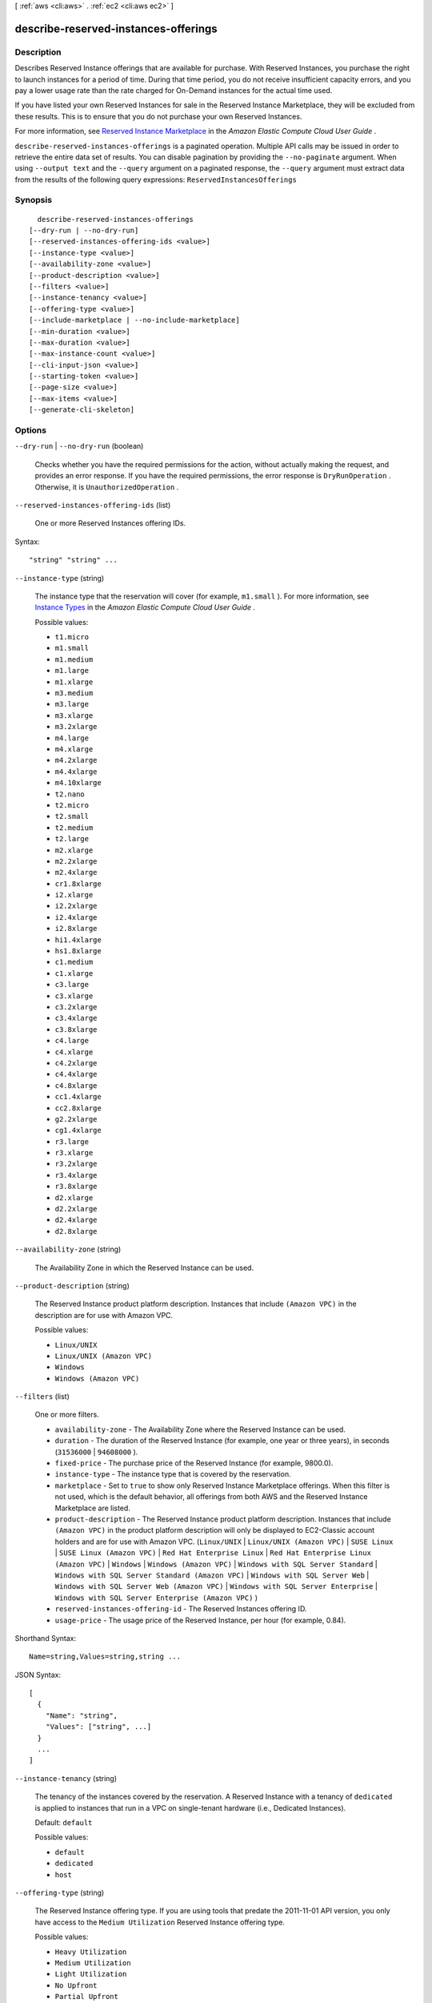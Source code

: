 [ :ref:`aws <cli:aws>` . :ref:`ec2 <cli:aws ec2>` ]

.. _cli:aws ec2 describe-reserved-instances-offerings:


*************************************
describe-reserved-instances-offerings
*************************************



===========
Description
===========



Describes Reserved Instance offerings that are available for purchase. With Reserved Instances, you purchase the right to launch instances for a period of time. During that time period, you do not receive insufficient capacity errors, and you pay a lower usage rate than the rate charged for On-Demand instances for the actual time used.

 

If you have listed your own Reserved Instances for sale in the Reserved Instance Marketplace, they will be excluded from these results. This is to ensure that you do not purchase your own Reserved Instances.

 

For more information, see `Reserved Instance Marketplace`_ in the *Amazon Elastic Compute Cloud User Guide* .



``describe-reserved-instances-offerings`` is a paginated operation. Multiple API calls may be issued in order to retrieve the entire data set of results. You can disable pagination by providing the ``--no-paginate`` argument.
When using ``--output text`` and the ``--query`` argument on a paginated response, the ``--query`` argument must extract data from the results of the following query expressions: ``ReservedInstancesOfferings``


========
Synopsis
========

::

    describe-reserved-instances-offerings
  [--dry-run | --no-dry-run]
  [--reserved-instances-offering-ids <value>]
  [--instance-type <value>]
  [--availability-zone <value>]
  [--product-description <value>]
  [--filters <value>]
  [--instance-tenancy <value>]
  [--offering-type <value>]
  [--include-marketplace | --no-include-marketplace]
  [--min-duration <value>]
  [--max-duration <value>]
  [--max-instance-count <value>]
  [--cli-input-json <value>]
  [--starting-token <value>]
  [--page-size <value>]
  [--max-items <value>]
  [--generate-cli-skeleton]




=======
Options
=======

``--dry-run`` | ``--no-dry-run`` (boolean)


  Checks whether you have the required permissions for the action, without actually making the request, and provides an error response. If you have the required permissions, the error response is ``DryRunOperation`` . Otherwise, it is ``UnauthorizedOperation`` .

  

``--reserved-instances-offering-ids`` (list)


  One or more Reserved Instances offering IDs.

  



Syntax::

  "string" "string" ...



``--instance-type`` (string)


  The instance type that the reservation will cover (for example, ``m1.small`` ). For more information, see `Instance Types`_ in the *Amazon Elastic Compute Cloud User Guide* .

  

  Possible values:

  
  *   ``t1.micro``

  
  *   ``m1.small``

  
  *   ``m1.medium``

  
  *   ``m1.large``

  
  *   ``m1.xlarge``

  
  *   ``m3.medium``

  
  *   ``m3.large``

  
  *   ``m3.xlarge``

  
  *   ``m3.2xlarge``

  
  *   ``m4.large``

  
  *   ``m4.xlarge``

  
  *   ``m4.2xlarge``

  
  *   ``m4.4xlarge``

  
  *   ``m4.10xlarge``

  
  *   ``t2.nano``

  
  *   ``t2.micro``

  
  *   ``t2.small``

  
  *   ``t2.medium``

  
  *   ``t2.large``

  
  *   ``m2.xlarge``

  
  *   ``m2.2xlarge``

  
  *   ``m2.4xlarge``

  
  *   ``cr1.8xlarge``

  
  *   ``i2.xlarge``

  
  *   ``i2.2xlarge``

  
  *   ``i2.4xlarge``

  
  *   ``i2.8xlarge``

  
  *   ``hi1.4xlarge``

  
  *   ``hs1.8xlarge``

  
  *   ``c1.medium``

  
  *   ``c1.xlarge``

  
  *   ``c3.large``

  
  *   ``c3.xlarge``

  
  *   ``c3.2xlarge``

  
  *   ``c3.4xlarge``

  
  *   ``c3.8xlarge``

  
  *   ``c4.large``

  
  *   ``c4.xlarge``

  
  *   ``c4.2xlarge``

  
  *   ``c4.4xlarge``

  
  *   ``c4.8xlarge``

  
  *   ``cc1.4xlarge``

  
  *   ``cc2.8xlarge``

  
  *   ``g2.2xlarge``

  
  *   ``cg1.4xlarge``

  
  *   ``r3.large``

  
  *   ``r3.xlarge``

  
  *   ``r3.2xlarge``

  
  *   ``r3.4xlarge``

  
  *   ``r3.8xlarge``

  
  *   ``d2.xlarge``

  
  *   ``d2.2xlarge``

  
  *   ``d2.4xlarge``

  
  *   ``d2.8xlarge``

  

  

``--availability-zone`` (string)


  The Availability Zone in which the Reserved Instance can be used.

  

``--product-description`` (string)


  The Reserved Instance product platform description. Instances that include ``(Amazon VPC)`` in the description are for use with Amazon VPC.

  

  Possible values:

  
  *   ``Linux/UNIX``

  
  *   ``Linux/UNIX (Amazon VPC)``

  
  *   ``Windows``

  
  *   ``Windows (Amazon VPC)``

  

  

``--filters`` (list)


  One or more filters.

   

   
  * ``availability-zone`` - The Availability Zone where the Reserved Instance can be used. 
   
  * ``duration`` - The duration of the Reserved Instance (for example, one year or three years), in seconds (``31536000`` | ``94608000`` ). 
   
  * ``fixed-price`` - The purchase price of the Reserved Instance (for example, 9800.0). 
   
  * ``instance-type`` - The instance type that is covered by the reservation. 
   
  * ``marketplace`` - Set to ``true`` to show only Reserved Instance Marketplace offerings. When this filter is not used, which is the default behavior, all offerings from both AWS and the Reserved Instance Marketplace are listed. 
   
  * ``product-description`` - The Reserved Instance product platform description. Instances that include ``(Amazon VPC)`` in the product platform description will only be displayed to EC2-Classic account holders and are for use with Amazon VPC. (``Linux/UNIX`` | ``Linux/UNIX (Amazon VPC)`` | ``SUSE Linux`` | ``SUSE Linux (Amazon VPC)`` | ``Red Hat Enterprise Linux`` | ``Red Hat Enterprise Linux (Amazon VPC)`` | ``Windows`` | ``Windows (Amazon VPC)`` | ``Windows with SQL Server Standard`` | ``Windows with SQL Server Standard (Amazon VPC)`` | ``Windows with SQL Server Web`` | ``Windows with SQL Server Web (Amazon VPC)`` | ``Windows with SQL Server Enterprise`` | ``Windows with SQL Server Enterprise (Amazon VPC)`` )  
   
  * ``reserved-instances-offering-id`` - The Reserved Instances offering ID. 
   
  * ``usage-price`` - The usage price of the Reserved Instance, per hour (for example, 0.84). 
   

  



Shorthand Syntax::

    Name=string,Values=string,string ...




JSON Syntax::

  [
    {
      "Name": "string",
      "Values": ["string", ...]
    }
    ...
  ]



``--instance-tenancy`` (string)


  The tenancy of the instances covered by the reservation. A Reserved Instance with a tenancy of ``dedicated`` is applied to instances that run in a VPC on single-tenant hardware (i.e., Dedicated Instances).

   

  Default: ``default`` 

  

  Possible values:

  
  *   ``default``

  
  *   ``dedicated``

  
  *   ``host``

  

  

``--offering-type`` (string)


  The Reserved Instance offering type. If you are using tools that predate the 2011-11-01 API version, you only have access to the ``Medium Utilization`` Reserved Instance offering type. 

  

  Possible values:

  
  *   ``Heavy Utilization``

  
  *   ``Medium Utilization``

  
  *   ``Light Utilization``

  
  *   ``No Upfront``

  
  *   ``Partial Upfront``

  
  *   ``All Upfront``

  

  

``--include-marketplace`` | ``--no-include-marketplace`` (boolean)


  Include Reserved Instance Marketplace offerings in the response.

  

``--min-duration`` (long)


  The minimum duration (in seconds) to filter when searching for offerings.

   

  Default: 2592000 (1 month)

  

``--max-duration`` (long)


  The maximum duration (in seconds) to filter when searching for offerings.

   

  Default: 94608000 (3 years)

  

``--max-instance-count`` (integer)


  The maximum number of instances to filter when searching for offerings.

   

  Default: 20

  

``--cli-input-json`` (string)
Performs service operation based on the JSON string provided. The JSON string follows the format provided by ``--generate-cli-skeleton``. If other arguments are provided on the command line, the CLI values will override the JSON-provided values.

``--starting-token`` (string)
 

  A token to specify where to start paginating. This is the ``NextToken`` from a previously truncated response.

   

``--page-size`` (integer)
 

  The size of each page.

   

  

  

``--max-items`` (integer)
 

  The total number of items to return. If the total number of items available is more than the value specified in max-items then a ``NextToken`` will be provided in the output that you can use to resume pagination. This ``NextToken`` response element should **not** be used directly outside of the AWS CLI.

   

``--generate-cli-skeleton`` (boolean)
Prints a sample input JSON to standard output. Note the specified operation is not run if this argument is specified. The sample input can be used as an argument for ``--cli-input-json``.



========
Examples
========

**To describe Reserved Instances offerings**

This example command describes all Reserved Instances available for purchase in the region.

Command::

  aws ec2 describe-reserved-instances-offerings

Output::

  {
    "ReservedInstancesOfferings": [
        {
            "OfferingType": "Partial Upfront",
            "AvailabilityZone": "us-east-1b",
            "InstanceTenancy": "default",
            "PricingDetails": [],
            "ProductDescription": "Red Hat Enterprise Linux",
            "UsagePrice": 0.0,
            "RecurringCharges": [
                {
                    "Amount": 0.088,
                    "Frequency": "Hourly"
                }
            ],
            "Marketplace": false,
            "CurrencyCode": "USD",
            "FixedPrice": 631.0,
            "Duration": 94608000,
            "ReservedInstancesOfferingId": "9a06095a-bdc6-47fe-a94a-2a382f016040",
            "InstanceType": "c1.medium"
        },
        {
            "OfferingType": "PartialUpfront",
            "AvailabilityZone": "us-east-1b",
            "InstanceTenancy": "default",
            "PricingDetails": [],
            "ProductDescription": "Linux/UNIX",
            "UsagePrice": 0.0,
            "RecurringCharges": [
                {
                    "Amount": 0.028,
                    "Frequency": "Hourly"
                }
            ],
            "Marketplace": false,
            "CurrencyCode": "USD",
            "FixedPrice": 631.0,
            "Duration": 94608000,
            "ReservedInstancesOfferingId": "bfbefc6c-0d10-418d-b144-7258578d329d",
            "InstanceType": "c1.medium"
        },
    ...
  }

**To describe your Reserved Instances offerings using options**

This example lists Reserved Instances offered by AWS with the following specifications: t1.micro instance types, Windows (Amazon VPC) product, and Heavy Utilization offerings.

Command::

  aws ec2 describe-reserved-instances-offerings --no-include-marketplace --instance-type "t1.micro" --product-description "Windows (Amazon VPC)" --offering-type "no upfront"

Output::

  {
      "ReservedInstancesOfferings": [
        {
            "OfferingType": "No Upfront", 
            "AvailabilityZone": "us-east-1b", 
            "InstanceTenancy": "default", 
            "PricingDetails": [], 
            "ProductDescription": "Windows", 
            "UsagePrice": 0.0, 
            "RecurringCharges": [
                {
                    "Amount": 0.015, 
                    "Frequency": "Hourly"
                }
            ], 
            "Marketplace": false, 
            "CurrencyCode": "USD", 
            "FixedPrice": 0.0, 
            "Duration": 31536000, 
            "ReservedInstancesOfferingId": "c48ab04c-fe69-4f94-8e39-a23842292823", 
            "InstanceType": "t1.micro"
        }, 

		...
        {
            "OfferingType": "No Upfront", 
            "AvailabilityZone": "us-east-1d", 
            "InstanceTenancy": "default", 
            "PricingDetails": [], 
            "ProductDescription": "Windows (Amazon VPC)", 
            "UsagePrice": 0.0, 
            "RecurringCharges": [
                {
                    "Amount": 0.015, 
                    "Frequency": "Hourly"
                }
            ], 
            "Marketplace": false, 
            "CurrencyCode": "USD", 
            "FixedPrice": 0.0, 
            "Duration": 31536000, 
            "ReservedInstancesOfferingId": "3a98bf7d-2123-42d4-b4f5-8dbec4b06dc6", 
            "InstanceType": "t1.micro"
        }
      ]
  }



======
Output
======

ReservedInstancesOfferings -> (list)

  

  A list of Reserved Instances offerings.

  

  (structure)

    

    Describes a Reserved Instance offering.

    

    ReservedInstancesOfferingId -> (string)

      

      The ID of the Reserved Instance offering.

      

      

    InstanceType -> (string)

      

      The instance type on which the Reserved Instance can be used.

      

      

    AvailabilityZone -> (string)

      

      The Availability Zone in which the Reserved Instance can be used.

      

      

    Duration -> (long)

      

      The duration of the Reserved Instance, in seconds.

      

      

    UsagePrice -> (float)

      

      The usage price of the Reserved Instance, per hour.

      

      

    FixedPrice -> (float)

      

      The purchase price of the Reserved Instance.

      

      

    ProductDescription -> (string)

      

      The Reserved Instance product platform description.

      

      

    InstanceTenancy -> (string)

      

      The tenancy of the instance.

      

      

    CurrencyCode -> (string)

      

      The currency of the Reserved Instance offering you are purchasing. It's specified using ISO 4217 standard currency codes. At this time, the only supported currency is ``USD`` .

      

      

    OfferingType -> (string)

      

      The Reserved Instance offering type.

      

      

    RecurringCharges -> (list)

      

      The recurring charge tag assigned to the resource.

      

      (structure)

        

        Describes a recurring charge.

        

        Frequency -> (string)

          

          The frequency of the recurring charge.

          

          

        Amount -> (double)

          

          The amount of the recurring charge.

          

          

        

      

    Marketplace -> (boolean)

      

      Indicates whether the offering is available through the Reserved Instance Marketplace (resale) or AWS. If it's a Reserved Instance Marketplace offering, this is ``true`` .

      

      

    PricingDetails -> (list)

      

      The pricing details of the Reserved Instance offering.

      

      (structure)

        

        Describes a Reserved Instance offering.

        

        Price -> (double)

          

          The price per instance.

          

          

        Count -> (integer)

          

          The number of reservations available for the price.

          

          

        

      

    

  

NextToken -> (string)

  

  The token to use to retrieve the next page of results. This value is ``null`` when there are no more results to return.

  

  



.. _Instance Types: http://docs.aws.amazon.com/AWSEC2/latest/UserGuide/instance-types.html
.. _Reserved Instance Marketplace: http://docs.aws.amazon.com/AWSEC2/latest/UserGuide/ri-market-general.html
